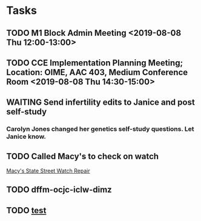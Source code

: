 * Tasks
** TODO M1 Block Admin Meeting <2019-08-08 Thu 12:00-13:00>
:LOGBOOK:
- Note taken on [2019-08-08 Thu 13:15] \\
  Narrative feedback will be done for communicator and anatomy (M2's communicator only).  
  
  Students will not be told they are being evaluated.
  
  This won't affect the grade but can affect a Deans letter
  
  Students will see evaluations and they will have at least on conference with a communicator faculty at east once some time during the year to go over it.
:END:
                                 
** TODO CCE Implementation Planning Meeting; Location: OIME, AAC 403, Medium Conference Room <2019-08-08 Thu 14:30-15:00>
** WAITING Send infertility edits to Janice and post self-study
:LOGBOOK:
- State "WAITING"    from "TODO"       [2019-08-08 Thu 13:06] \\
  Waiting on review to come back
:END:
*** Carolyn Jones changed her genetics self-study questions.  Let Janice know.
** TODO Called Macy's to check on watch
:LOGBOOK:
- Note taken on [2019-08-08 Thu 14:07] \\
  Gentleman at the watch repair desk was going to call his watch repair guy and find out what the status is.
:END:
[[bbdb:Macy's%20State%20Street%20Watch%20Repair][Macy's State Street Watch Repair]]
** TODO dffm-ocjc-iclw-dimz
** TODO [[Outlook:AAMkADczOTU3NzhlLTk3NTUtNDAxNi05MmMwLTRiNjQxNzdhMWQ2NQBGAAAAAABGaSRiAXpmRI5iV0qGSg5NBwDTcZOtHTjSSrKMvJifX15JAAAAAAFYAAB3XSrCPDTITpvPL20oqAErAAG3kAfzAAA=][test]]
